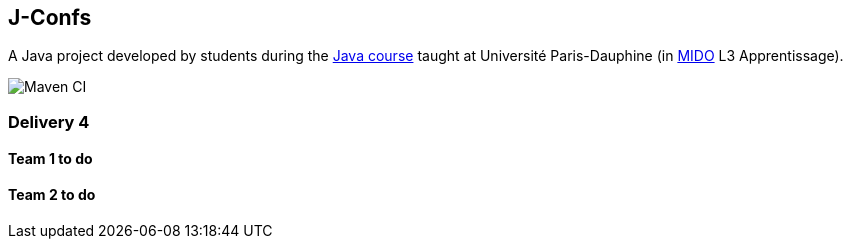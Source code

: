 J-Confs
-------

A Java project developed by students during the https://github.com/oliviercailloux/java-course[Java course] taught at Université Paris-Dauphine (in http://www.mido.dauphine.fr/[MIDO] L3 Apprentissage).

image:https://github.com/sebastienbourg/J-Confs/workflows/Maven%20CI/badge.svg["Maven CI"]

Delivery 4 
~~~~~~~~~~~

Team 1 to do
^^^^^^^^^^^^


Team 2 to do
^^^^^^^^^^^^



